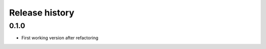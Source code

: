 .. _changelog:

===============
Release history
===============


0.1.0
-----
* First working version after refactoring
